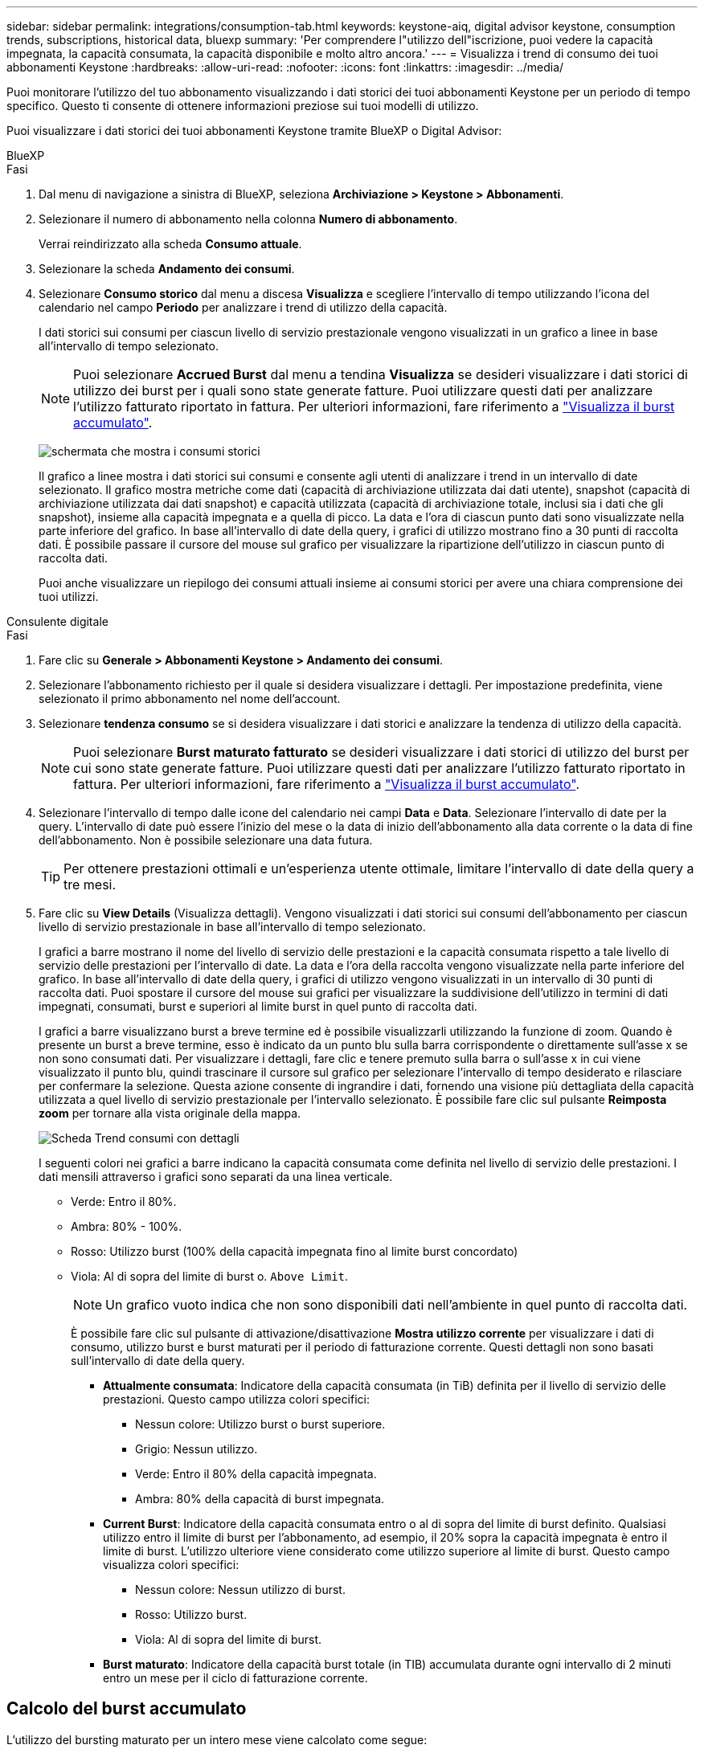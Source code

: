 ---
sidebar: sidebar 
permalink: integrations/consumption-tab.html 
keywords: keystone-aiq, digital advisor keystone, consumption trends, subscriptions, historical data, bluexp 
summary: 'Per comprendere l"utilizzo dell"iscrizione, puoi vedere la capacità impegnata, la capacità consumata, la capacità disponibile e molto altro ancora.' 
---
= Visualizza i trend di consumo dei tuoi abbonamenti Keystone
:hardbreaks:
:allow-uri-read: 
:nofooter: 
:icons: font
:linkattrs: 
:imagesdir: ../media/


[role="lead"]
Puoi monitorare l'utilizzo del tuo abbonamento visualizzando i dati storici dei tuoi abbonamenti Keystone per un periodo di tempo specifico. Questo ti consente di ottenere informazioni preziose sui tuoi modelli di utilizzo.

Puoi visualizzare i dati storici dei tuoi abbonamenti Keystone tramite BlueXP o Digital Advisor:

[role="tabbed-block"]
====
.BlueXP
--
.Fasi
. Dal menu di navigazione a sinistra di BlueXP, seleziona *Archiviazione > Keystone > Abbonamenti*.
. Selezionare il numero di abbonamento nella colonna *Numero di abbonamento*.
+
Verrai reindirizzato alla scheda *Consumo attuale*.

. Selezionare la scheda *Andamento dei consumi*.
. Selezionare *Consumo storico* dal menu a discesa *Visualizza* e scegliere l'intervallo di tempo utilizzando l'icona del calendario nel campo *Periodo* per analizzare i trend di utilizzo della capacità.
+
I dati storici sui consumi per ciascun livello di servizio prestazionale vengono visualizzati in un grafico a linee in base all'intervallo di tempo selezionato.

+

NOTE: Puoi selezionare *Accrued Burst* dal menu a tendina *Visualizza* se desideri visualizzare i dati storici di utilizzo dei burst per i quali sono state generate fatture. Puoi utilizzare questi dati per analizzare l'utilizzo fatturato riportato in fattura. Per ulteriori informazioni, fare riferimento a link:../integrations/consumption-tab.html#view-accrued-burst["Visualizza il burst accumulato"].

+
image:bxp-consumption-trend.png["schermata che mostra i consumi storici"]

+
Il grafico a linee mostra i dati storici sui consumi e consente agli utenti di analizzare i trend in un intervallo di date selezionato. Il grafico mostra metriche come dati (capacità di archiviazione utilizzata dai dati utente), snapshot (capacità di archiviazione utilizzata dai dati snapshot) e capacità utilizzata (capacità di archiviazione totale, inclusi sia i dati che gli snapshot), insieme alla capacità impegnata e a quella di picco. La data e l'ora di ciascun punto dati sono visualizzate nella parte inferiore del grafico. In base all'intervallo di date della query, i grafici di utilizzo mostrano fino a 30 punti di raccolta dati. È possibile passare il cursore del mouse sul grafico per visualizzare la ripartizione dell'utilizzo in ciascun punto di raccolta dati.

+
Puoi anche visualizzare un riepilogo dei consumi attuali insieme ai consumi storici per avere una chiara comprensione dei tuoi utilizzi.



--
.Consulente digitale
--
.Fasi
. Fare clic su *Generale > Abbonamenti Keystone > Andamento dei consumi*.
. Selezionare l'abbonamento richiesto per il quale si desidera visualizzare i dettagli. Per impostazione predefinita, viene selezionato il primo abbonamento nel nome dell'account.
. Selezionare *tendenza consumo* se si desidera visualizzare i dati storici e analizzare la tendenza di utilizzo della capacità.
+

NOTE: Puoi selezionare *Burst maturato fatturato* se desideri visualizzare i dati storici di utilizzo del burst per cui sono state generate fatture. Puoi utilizzare questi dati per analizzare l'utilizzo fatturato riportato in fattura. Per ulteriori informazioni, fare riferimento a link:../integrations/consumption-tab.html#view-accrued-burst["Visualizza il burst accumulato"].

. Selezionare l'intervallo di tempo dalle icone del calendario nei campi *Data* e *Data*. Selezionare l'intervallo di date per la query. L'intervallo di date può essere l'inizio del mese o la data di inizio dell'abbonamento alla data corrente o la data di fine dell'abbonamento. Non è possibile selezionare una data futura.
+

TIP: Per ottenere prestazioni ottimali e un'esperienza utente ottimale, limitare l'intervallo di date della query a tre mesi.

. Fare clic su *View Details* (Visualizza dettagli). Vengono visualizzati i dati storici sui consumi dell'abbonamento per ciascun livello di servizio prestazionale in base all'intervallo di tempo selezionato.
+
I grafici a barre mostrano il nome del livello di servizio delle prestazioni e la capacità consumata rispetto a tale livello di servizio delle prestazioni per l'intervallo di date. La data e l'ora della raccolta vengono visualizzate nella parte inferiore del grafico. In base all'intervallo di date della query, i grafici di utilizzo vengono visualizzati in un intervallo di 30 punti di raccolta dati. Puoi spostare il cursore del mouse sui grafici per visualizzare la suddivisione dell'utilizzo in termini di dati impegnati, consumati, burst e superiori al limite burst in quel punto di raccolta dati.

+
I grafici a barre visualizzano burst a breve termine ed è possibile visualizzarli utilizzando la funzione di zoom. Quando è presente un burst a breve termine, esso è indicato da un punto blu sulla barra corrispondente o direttamente sull'asse x se non sono consumati dati. Per visualizzare i dettagli, fare clic e tenere premuto sulla barra o sull'asse x in cui viene visualizzato il punto blu, quindi trascinare il cursore sul grafico per selezionare l'intervallo di tempo desiderato e rilasciare per confermare la selezione. Questa azione consente di ingrandire i dati, fornendo una visione più dettagliata della capacità utilizzata a quel livello di servizio prestazionale per l'intervallo selezionato. È possibile fare clic sul pulsante *Reimposta zoom* per tornare alla vista originale della mappa.

+
image:aiq-ks-subtime-7.png["Scheda Trend consumi con dettagli"]

+
I seguenti colori nei grafici a barre indicano la capacità consumata come definita nel livello di servizio delle prestazioni. I dati mensili attraverso i grafici sono separati da una linea verticale.

+
** Verde: Entro il 80%.
** Ambra: 80% - 100%.
** Rosso: Utilizzo burst (100% della capacità impegnata fino al limite burst concordato)
** Viola: Al di sopra del limite di burst o. `Above Limit`.
+

NOTE: Un grafico vuoto indica che non sono disponibili dati nell'ambiente in quel punto di raccolta dati.

+
È possibile fare clic sul pulsante di attivazione/disattivazione *Mostra utilizzo corrente* per visualizzare i dati di consumo, utilizzo burst e burst maturati per il periodo di fatturazione corrente. Questi dettagli non sono basati sull'intervallo di date della query.

+
*** *Attualmente consumata*: Indicatore della capacità consumata (in TiB) definita per il livello di servizio delle prestazioni. Questo campo utilizza colori specifici:
+
**** Nessun colore: Utilizzo burst o burst superiore.
**** Grigio: Nessun utilizzo.
**** Verde: Entro il 80% della capacità impegnata.
**** Ambra: 80% della capacità di burst impegnata.


*** *Current Burst*: Indicatore della capacità consumata entro o al di sopra del limite di burst definito. Qualsiasi utilizzo entro il limite di burst per l'abbonamento, ad esempio, il 20% sopra la capacità impegnata è entro il limite di burst. L'utilizzo ulteriore viene considerato come utilizzo superiore al limite di burst. Questo campo visualizza colori specifici:
+
**** Nessun colore: Nessun utilizzo di burst.
**** Rosso: Utilizzo burst.
**** Viola: Al di sopra del limite di burst.


*** *Burst maturato*: Indicatore della capacità burst totale (in TIB) accumulata durante ogni intervallo di 2 minuti entro un mese per il ciclo di fatturazione corrente.






--
====


== Calcolo del burst accumulato

L'utilizzo del bursting maturato per un intero mese viene calcolato come segue:

[somma dei burst in mese / ((giorni nel mese) x 24 x 60)] x durata dell'intervallo

È possibile calcolare il burst maturato per brevi periodi, ad esempio ogni due minuti, utilizzando questo metodo:

[burst / ((giorni al mese) x 24 x 60)] x durata dell'intervallo

Il burst è la differenza tra la capacità consumata e la capacità impegnata. Ad esempio, con un periodo di 30 giorni al mese, se la capacità consumata raggiunge 120 TiB e la capacità impegnata è di 100 TiB per un intervallo di 2 minuti, ciò si traduce in una capacità di burst di 20 TiB, che equivale ad un utilizzo di burst maturato di 0,000925926 TiB per quell'intervallo.



== Visualizza il burst accumulato

Puoi visualizzare l'utilizzo di dati burst accumulati tramite BlueXP o Digital Advisor. Se hai selezionato *Accrued Burst* dal menu a tendina *Visualizza* nella scheda *Andamento dei consumi* in BlueXP, o l'opzione *Accrued Burst fatturato* dalla scheda *Andamento dei consumi* in Digital Advisor, puoi visualizzare l'utilizzo di dati burst accumulati su base mensile o trimestrale, a seconda del periodo di fatturazione selezionato. Questi dati sono disponibili per gli ultimi 12 mesi che sono stati fatturati ed è possibile eseguire una query in base all'intervallo di date fino agli ultimi 30 mesi. I grafici a barre visualizzano i dati fatturati e, se l'utilizzo non è ancora stato fatturato, saranno contrassegnati come _Pending_ per quel periodo.


TIP: L'utilizzo burst maturato fatturato viene calcolato per periodo di fatturazione, in base alla capacità impegnata e consumata per un livello di servizio prestazionale.

Per un periodo di fatturazione trimestrale, se l'abbonamento inizia in una data diversa dal 1^o^ del mese, la fattura trimestrale coprirà il successivo periodo di 90 giorni. Ad esempio, se il tuo abbonamento inizia il 15 agosto, la fattura verrà generata per il periodo dal 15 agosto al 14 ottobre.

Se passi dalla fatturazione trimestrale a quella mensile, la fattura trimestrale coprirà comunque il periodo di 90 giorni, con due fatture generate nell'ultimo mese del trimestre: Una per il periodo di fatturazione trimestrale e l'altra per i giorni rimanenti del mese. Questa transizione consente al periodo di fatturazione mensile di iniziare il 1^o^ del mese successivo. Ad esempio, se l'abbonamento inizia il 15 ottobre, riceverai due fatture a gennaio, una per il periodo dal 15 ottobre al 14 gennaio e una per il periodo dal 15 al 31 gennaio, prima che il periodo di fatturazione mensile inizi il 1 febbraio.

image:accr-burst-2.png["utilizzo bursting maturato su base trimestrale"]

Questa funzionalità è disponibile in una modalità di sola anteprima. Contattare il proprio KSM per ulteriori informazioni su questa funzione.



== Visualizza l'utilizzo giornaliero dei dati burst maturati

È possibile visualizzare l'utilizzo giornaliero dei dati accumulati per un periodo di fatturazione mensile o trimestrale tramite BlueXP o Digital Advisor. In BlueXP, la tabella *Accrured Burst by Days* fornisce dati dettagliati, inclusi timestamp, capacità impegnata, consumata e capacità burst accumulata, se si seleziona *Accrured Burst* dal menu a discesa *Visualizza* nella scheda *Andamento dei consumi*.

image:bxp-accrued-burst-days.png["schermata che mostra la tabella dei burst accumulati per giorni"]

In Digital Advisor, quando fai clic sulla barra che visualizza i dati fatturati dall'opzione *Invoiced Accrued Burst*, sotto il grafico a barre viene visualizzata la sezione Billable Provisioned Capacity, che offre opzioni di visualizzazione sia tramite grafici che tramite tabelle. La visualizzazione predefinita del grafico visualizza l'utilizzo giornaliero dei dati burst maturati in un formato grafico a linee, che mostra le modifiche nell'utilizzo nel tempo.

image:invoiced-daily-accr-burst-1.png["schermata che mostra il grafico a barre"]

Un'immagine di esempio che mostra l'utilizzo giornaliero dei dati burst maturati in un grafico a linee:

image:invoiced-daily-accr-burst-date.png["schermata che mostra i dati di utilizzo burst in formato grafico a linee"]

È possibile passare a una vista tabella facendo clic sull'opzione *Tabella* nell'angolo superiore destro del grafico. La visualizzazione della tabella fornisce metriche dettagliate sull'utilizzo giornaliero, tra cui il livello di servizio delle prestazioni, la marca temporale, la capacità impegnata, la capacità consumata e la capacità fatturabile fornita. È inoltre possibile generare un rapporto di questi dettagli in formato CSV per uso e confronto futuri.



== Grafici di riferimento per la protezione avanzata dei dati per MetroCluster

Se hai sottoscritto il servizio aggiuntivo di protezione avanzata dei dati, puoi visualizzare la ripartizione dei dati di consumo per i siti partner di MetroCluster nella scheda *Andamento dei consumi* in Digital Advisor.

Per informazioni sul servizio add-on per la protezione avanzata dei dati, vedere link:../concepts/adp.html["Protezione avanzata dei dati"].

Se i cluster nel tuo ambiente di archiviazione ONTAP sono configurati in una configurazione MetroCluster, i dati di consumo del tuo abbonamento Keystone vengono suddivisi nello stesso grafico dei dati storici per visualizzare il consumo nei siti primari e mirror per i livelli di servizio delle prestazioni di base.


NOTE: I grafici a barre dei consumi sono suddivisi solo per i livelli di servizio di base delle prestazioni. Per il servizio aggiuntivo di protezione dati avanzata, ovvero il livello di servizio di prestazioni _Advanced Data-Protect_, questa demarcazione non è presente.

.Livello di servizio di prestazioni di protezione dei dati avanzata
Per il livello di servizio di prestazioni _Advanced Data-Protect_, il consumo totale è suddiviso tra i siti partner e l'utilizzo in ciascun sito partner viene riflesso e fatturato in un abbonamento separato: un abbonamento per il sito primario e un altro per il sito mirror. Questo è il motivo per cui, quando si seleziona il numero di abbonamento per il sito primario nella scheda *tendenza consumo*, i grafici di consumo per il servizio aggiunto di protezione dati avanzata visualizzano i dettagli di consumo discreti solo del sito primario. Poiché ogni sito di un partner in una configurazione MetroCluster agisce sia come origine che come mirroring, il consumo totale in ogni sito include i volumi di origine e mirror creati in tale sito.


TIP: La descrizione dei comandi accanto all'ID di rilevamento dell'abbonamento nella scheda *consumo corrente* consente di identificare l'abbonamento partner nella configurazione di MetroCluster.

.Livelli di servizio delle prestazioni di base
Per i livelli di servizio delle prestazioni di base, ogni volume viene addebitato in base a quanto previsto nei siti primario e mirror e, pertanto, lo stesso grafico a barre è suddiviso in base al consumo nei siti primario e mirror.

.Cosa puoi vedere per l'abbonamento primario
L'immagine seguente mostra i grafici per il livello di servizio con prestazioni _Extreme_ (livello di servizio con prestazioni di base) e un numero di abbonamento primario. Lo stesso grafico dei dati storici indica anche il consumo del sito mirror in una tonalità più chiara dello stesso codice colore utilizzato per il sito primario. La descrizione comandi al passaggio del mouse visualizza la suddivisione dei consumi (in TIB) per i siti primario e mirror, rispettivamente 22,24 TiB e 14,86 TiB.

image:mcc-chart-1.png["mcc primario"]

Per il livello di servizio delle prestazioni _Advanced Data-Protect_, i grafici appaiono in questo modo:

image:adp-src-1.png["base primaria mcc"]

.Cosa puoi vedere per l'abbonamento secondario (sito mirror)
Quando si controlla l'abbonamento secondario, è possibile vedere che il grafico a barre per il livello di servizio con prestazioni _Extreme_ (livello di servizio con prestazioni di base) nello stesso punto di raccolta dati del sito partner è invertito e la ripartizione del consumo nei siti primario e mirror è rispettivamente di 14,86 TiB e 22,24 TiB.

image:mcc-chart-mirror-1.png["mirror mcc"]

Per il livello di servizio delle prestazioni _Advanced Data-Protect_, il grafico appare in questo modo per lo stesso punto di raccolta del sito partner:

image:adp-mir-1.png["base mirror mcc"]

Per informazioni su come MetroCluster protegge i dati, consulta https://docs.netapp.com/us-en/ontap-metrocluster/manage/concept_understanding_mcc_data_protection_and_disaster_recovery.html["Comprensione della protezione dei dati e del disaster recovery di MetroCluster"^].
